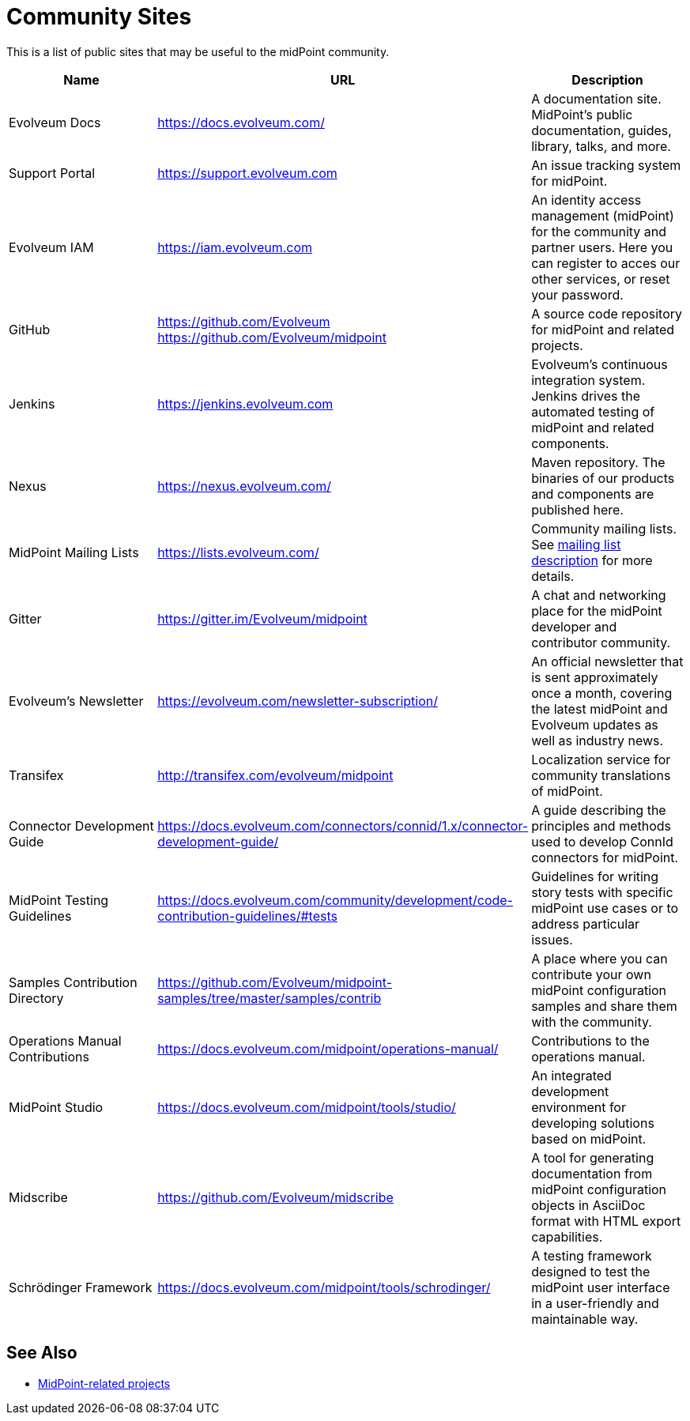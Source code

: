 = Community Sites
:page-wiki-name: MidPoint public tools
:page-wiki-id: 3146087
:page-wiki-metadata-create-user: mamut
:page-wiki-metadata-create-date: 2011-10-21T21:08:33.731+02:00
:page-wiki-metadata-modify-user: semancik
:page-wiki-metadata-modify-date: 2020-09-24T17:30:09.667+02:00

This is a list of public sites that may be useful to the midPoint community.

|====
| Name | URL | Description

| Evolveum Docs
| https://docs.evolveum.com/[https://docs.evolveum.com/]
| A documentation site.
MidPoint's public documentation, guides, library, talks, and more.

| Support Portal
| https://support.evolveum.com[https://support.evolveum.com]
| An issue tracking system for midPoint.

| Evolveum IAM
| https://iam.evolveum.com[https://iam.evolveum.com]
| An identity access management (midPoint) for the community and partner users.
Here you can register to acces our other services, or reset your password.

| GitHub
| https://github.com/Evolveum[https://github.com/Evolveum] +
https://github.com/Evolveum/midpoint[https://github.com/Evolveum/midpoint]
| A source code repository for midPoint and related projects.

| Jenkins
| https://jenkins.evolveum.com[https://jenkins.evolveum.com]
| Evolveum's continuous integration system.
Jenkins drives the automated testing of midPoint and related components.

| Nexus
| https://nexus.evolveum.com/[https://nexus.evolveum.com/]
| Maven repository.
The binaries of our products and components are published here.

| MidPoint Mailing Lists
| https://lists.evolveum.com/[https://lists.evolveum.com/]
| Community mailing lists.
See xref:../mailing-lists/[mailing list description] for more details.

| Gitter
| https://gitter.im/Evolveum/midpoint[https://gitter.im/Evolveum/midpoint]
| A chat and networking place for the midPoint developer and contributor community.

| Evolveum's Newsletter
| https://evolveum.com/newsletter-subscription/[https://evolveum.com/newsletter-subscription/]
| An official newsletter that is sent approximately once a month, covering the latest midPoint and Evolveum updates as well as industry news.

| Transifex
| http://transifex.com/evolveum/midpoint[http://transifex.com/evolveum/midpoint]
| Localization service for community translations of midPoint.

| Connector Development Guide
| https://docs.evolveum.com/connectors/connid/1.x/connector-development-guide/[https://docs.evolveum.com/connectors/connid/1.x/connector-development-guide/]
| A guide describing the principles and methods used to develop ConnId connectors for midPoint.

| MidPoint Testing Guidelines
| https://docs.evolveum.com/community/development/code-contribution-guidelines/#tests[https://docs.evolveum.com/community/development/code-contribution-guidelines/#tests]
| Guidelines for writing story tests with specific midPoint use cases or to address particular issues.

| Samples Contribution Directory
| https://github.com/Evolveum/midpoint-samples/tree/master/samples/contrib[https://github.com/Evolveum/midpoint-samples/tree/master/samples/contrib]
| A place where you can contribute your own midPoint configuration samples and share them with the community.

| Operations Manual Contributions
| https://docs.evolveum.com/midpoint/operations-manual/[https://docs.evolveum.com/midpoint/operations-manual/]
| Contributions to the operations manual.

| MidPoint Studio
| https://docs.evolveum.com/midpoint/tools/studio/[https://docs.evolveum.com/midpoint/tools/studio/]
| An integrated development environment for developing solutions based on midPoint.

| Midscribe
| https://github.com/Evolveum/midscribe[https://github.com/Evolveum/midscribe]
| A tool for generating documentation from midPoint configuration objects in AsciiDoc format with HTML export capabilities.

| Schrödinger Framework
| https://docs.evolveum.com/midpoint/tools/schrodinger/[https://docs.evolveum.com/midpoint/tools/schrodinger/]
| A testing framework designed to test the midPoint user interface in a user-friendly and maintainable way.

|====

== See Also

* xref:/community/related-projects/[MidPoint-related projects]
